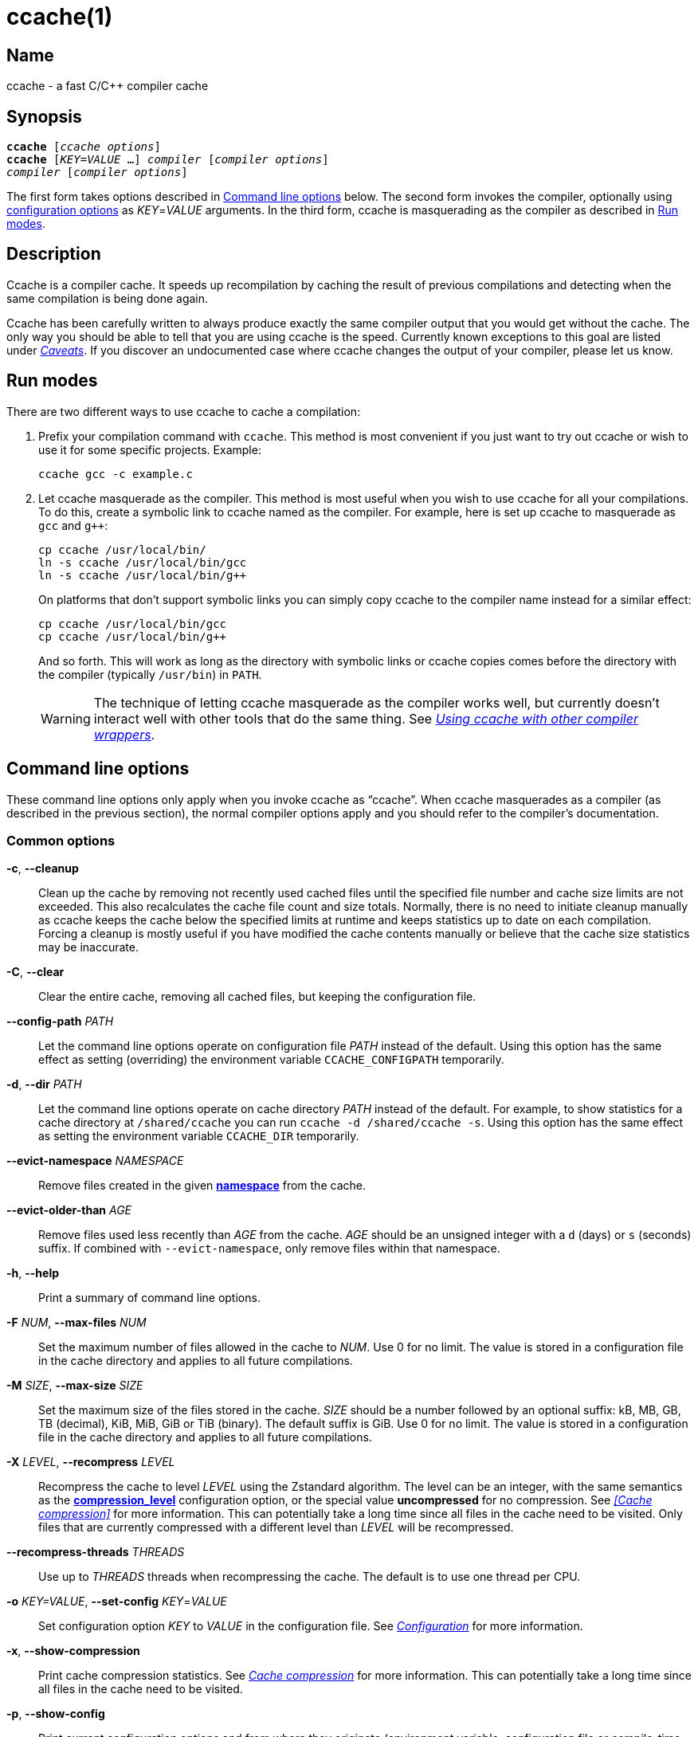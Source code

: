 = ccache(1)
:mansource: Ccache {revnumber}

== Name

ccache - a fast C/C++ compiler cache


== Synopsis

[verse]
*ccache* [_ccache options_]
*ccache* [_KEY_=_VALUE_ ...] _compiler_ [_compiler options_]
_compiler_ [_compiler options_]

The first form takes options described in <<Command line options>> below. The
second form invokes the compiler, optionally using <<Configuration,configuration
options>> as _KEY_=_VALUE_ arguments. In the third form, ccache is masquerading
as the compiler as described in <<Run modes>>.


== Description

Ccache is a compiler cache. It speeds up recompilation by caching the result of
previous compilations and detecting when the same compilation is being done
again.

Ccache has been carefully written to always produce exactly the same compiler
output that you would get without the cache. The only way you should be able to
tell that you are using ccache is the speed. Currently known exceptions to this
goal are listed under _<<Caveats>>_. If you discover an undocumented case where
ccache changes the output of your compiler, please let us know.


== Run modes

There are two different ways to use ccache to cache a compilation:

1. Prefix your compilation command with `ccache`. This method is most convenient
   if you just want to try out ccache or wish to use it for some specific
   projects. Example:
+
-------------------------------------------------------------------------------
ccache gcc -c example.c
-------------------------------------------------------------------------------
+
2. Let ccache masquerade as the compiler. This method is most useful when you
   wish to use ccache for all your compilations. To do this, create a symbolic
   link to ccache named as the compiler. For example, here is set up ccache to
   masquerade as `gcc` and `g++`:
+
-------------------------------------------------------------------------------
cp ccache /usr/local/bin/
ln -s ccache /usr/local/bin/gcc
ln -s ccache /usr/local/bin/g++
-------------------------------------------------------------------------------
+
On platforms that don't support symbolic links you can simply copy ccache to the
compiler name instead for a similar effect:
+
-------------------------------------------------------------------------------
cp ccache /usr/local/bin/gcc
cp ccache /usr/local/bin/g++
-------------------------------------------------------------------------------
+
And so forth. This will work as long as the directory with symbolic links or
ccache copies comes before the directory with the compiler (typically
`/usr/bin`) in `PATH`.
+
WARNING: The technique of letting ccache masquerade as the compiler works well,
but currently doesn't interact well with other tools that do the same thing. See
_<<Using ccache with other compiler wrappers>>_.


== Command line options

These command line options only apply when you invoke ccache as "`ccache`". When
ccache masquerades as a compiler (as described in the previous section), the
normal compiler options apply and you should refer to the compiler's
documentation.


=== Common options

*-c*, *--cleanup*::

    Clean up the cache by removing not recently used cached files until the
    specified file number and cache size limits are not exceeded. This also
    recalculates the cache file count and size totals. Normally, there is no
    need to initiate cleanup manually as ccache keeps the cache below the
    specified limits at runtime and keeps statistics up to date on each
    compilation. Forcing a cleanup is mostly useful if you have modified the
    cache contents manually or believe that the cache size statistics may be
    inaccurate.

*-C*, *--clear*::

    Clear the entire cache, removing all cached files, but keeping the
    configuration file.

*--config-path* _PATH_::

    Let the command line options operate on configuration file _PATH_ instead of
    the default. Using this option has the same effect as setting (overriding)
    the environment variable `CCACHE_CONFIGPATH` temporarily.

*-d*, *--dir* _PATH_::

    Let the command line options operate on cache directory _PATH_ instead of
    the default. For example, to show statistics for a cache directory at
    `/shared/ccache` you can run `ccache -d /shared/ccache -s`. Using this option
    has the same effect as setting the environment variable `CCACHE_DIR`
    temporarily.

*--evict-namespace* _NAMESPACE_::

    Remove files created in the given <<config_namespace,*namespace*>> from the
    cache.

*--evict-older-than* _AGE_::

    Remove files used less recently than _AGE_ from the cache. _AGE_ should be
    an unsigned integer with a `d` (days) or `s` (seconds) suffix. If combined
    with `--evict-namespace`, only remove files within that namespace.

*-h*, *--help*::

    Print a summary of command line options.

*-F* _NUM_, *--max-files* _NUM_::

    Set the maximum number of files allowed in the cache to _NUM_. Use 0 for no
    limit. The value is stored in a configuration file in the cache directory
    and applies to all future compilations.

*-M* _SIZE_, *--max-size* _SIZE_::

    Set the maximum size of the files stored in the cache. _SIZE_ should be a
    number followed by an optional suffix: kB, MB, GB, TB (decimal), KiB, MiB,
    GiB or TiB (binary). The default suffix is GiB. Use 0 for no limit. The
    value is stored in a configuration file in the cache directory and applies
    to all future compilations.

*-X* _LEVEL_, *--recompress* _LEVEL_::

    Recompress the cache to level _LEVEL_ using the Zstandard algorithm. The
    level can be an integer, with the same semantics as the
    <<config_compression_level,*compression_level*>> configuration option, or
    the special value *uncompressed* for no compression. See _<<Cache
    compression>>_ for more information. This can potentially take a long time
    since all files in the cache need to be visited. Only files that are
    currently compressed with a different level than _LEVEL_ will be
    recompressed.

*--recompress-threads* _THREADS_::

    Use up to _THREADS_ threads when recompressing the cache. The default is to
    use one thread per CPU.

*-o* _KEY=VALUE_, *--set-config* _KEY_=_VALUE_::

    Set configuration option _KEY_ to _VALUE_ in the configuration file. See
    _<<Configuration>>_ for more information.

*-x*, *--show-compression*::

    Print cache compression statistics. See _<<Cache compression>>_ for more
    information. This can potentially take a long time since all files in the
    cache need to be visited.

*-p*, *--show-config*::

    Print current configuration options and from where they originate
    (environment variable, configuration file or compile-time default) in
    human-readable format.

*--show-log-stats*::

    Print statistics counters from the stats log in human-readable format. See
    <<config_stats_log,*stats_log*>>. Use `-v`/`--verbose` once or twice for
    more details.

*-s*, *--show-stats*::

    Print a summary of configuration and statistics counters in human-readable
    format. Use `-v`/`--verbose` once or twice for more details.

*-v*, *--verbose*::

    Increase verbosity. The option can be given multiple times.

*-V*, *--version*::

    Print version and copyright information.

*-z*, *--zero-stats*::

    Zero the cache statistics (but not the configuration options).


=== Options for remote file-based storage

*--trim-dir* _PATH_::

    Remove not recently used files from directory _PATH_ until it is at most the
    size specified by `--trim-max-size`.
+
WARNING: Don't use this option to trim the local cache. To trim the local cache
directory to a certain size, use `CCACHE_MAXSIZE=_SIZE_ ccache -c`.

*--trim-max-size* _SIZE_::

    Specify the maximum size for `--trim-dir`. _SIZE_ should be a number
    followed by an optional suffix: kB, MB, GB, TB (decimal), KiB, MiB, GiB or
    TiB (binary). The default suffix is GiB. Use 0 for no limit.

*--trim-method* _METHOD_::

    Specify the method to trim a directory with `--trim-dir`. Possible values
    are:
+
--
*atime*::
    LRU (least recently used) using the file access timestamp. This is the
    default.
*mtime*::
    LRU (least recently used) using the file modification timestamp.
--

*--trim-recompress* _LEVEL_::

    Recompress to level _LEVEL_ using the Zstandard algorithm when using
    `--trim-dir`. The level can be an integer, with the same semantics as the
    <<config_compression_level,*compression_level*>> configuration option, or
    the special value *uncompressed* for no compression. See _<<Cache
    compression>>_ for more information. This can potentially take a long time
    since all files in the cache need to be visited. Only files that are
    currently compressed with a different level than _LEVEL_ will be
    recompressed.

*--trim-recompress-threads* _THREADS_::

    Recompress using up to _THREADS_ threads with `--trim-recompress`. The
    default is to use one thread per CPU.


=== Options for scripting or debugging

*--checksum-file* _PATH_::

    Print the checksum (128 bit XXH3) of the file at _PATH_ (`-` for standard
    input).

*--extract-result* _PATH_::

    Extract data stored in the result file at _PATH_ (`-` for standard input).
    The data will be written to `ccache-result.*` files in to the current
    working directory. This option is only useful when debugging ccache and its
    behavior.

*--format* _FORMAT_::

    Specify format for `--print-log-stats` and `--print-stats`. Possible values
    are:
+
--
*tab*::
    Tab separated. This is the default.
*json*::
    JSON formatted.
--

*-k* _KEY_, *--get-config* _KEY_::

    Print the value of configuration option _KEY_. See _<<Configuration>>_ for
    more information.

*--hash-file* _PATH_::

    Print the hash (160 bit BLAKE3) of the file at _PATH_ (`-` for standard
    input). This is only useful when debugging ccache and its behavior.

*--inspect* _PATH_::

    Print the content of a result or manifest file at _PATH_ (`-` for standard
    input) to standard output in human-readable format. File content embedded in
    a result file will however not be printed; use `--extract-result` to extract
    the file content. This option is only useful when debugging ccache and its
    behavior.

*--print-log-stats*::

    Print statistics counters from the stats log in machine-parsable
    (tab-separated or JSON) format. See <<config_stats_log,*stats_log*>> and
    `--format`.

*--print-stats*::

    Print statistics counter IDs and corresponding values in machine-parsable
    (tab-separated or JSON) format. See `--format`.

*--print-version*::

    Print version and don't do anything else.



=== Extra options

When run as a compiler, ccache usually just takes the same command line options
as the compiler you are using. The only exception to this is the option
`--ccache-skip`. That option can be used to tell ccache to avoid interpreting
the next option in any way and to pass it along to the compiler as-is.

NOTE: `--ccache-skip` currently only tells ccache not to interpret the next
option as a special compiler option -- the option will still be included in the
direct mode hash.

The reason this can be important is that ccache does need to parse the command
line and determine what is an input filename and what is a compiler option, as
it needs the input filename to determine the name of the resulting object file
(among other things). The heuristic ccache uses when parsing the command line
is that any argument that exists as a file is treated as an input file name. By
using `--ccache-skip` you can force an option to not be treated as an input
file name and instead be passed along to the compiler as a command line option.

Another case where `--ccache-skip` can be useful is if ccache interprets an
option specially but shouldn't, since the option has another meaning for your
compiler than what ccache thinks.

See also <<config_ignore_options,*ignore_options*>>.


== Configuration

Ccache's default behavior can be overridden by options in configuration files,
which in turn can be overridden by environment variables with names starting
with `CCACHE_`. Ccache normally reads configuration from two files: first a
system-level configuration file and secondly a cache-specific configuration
file. The priorities of configuration options are as follows (where 1 is
highest):

1. Command line settings in _KEY_=_VALUE_ form. Example:
+
-------------------------------------------------------------------------------
ccache debug=true compiler_check="%compiler% --version" gcc -c example.c
-------------------------------------------------------------------------------
2. Environment variables.
3. The cache-specific configuration file (see below).
4. The system (read-only) configuration file `<sysconfdir>/ccache.conf`
   (typically `/etc/ccache.conf` or `/usr/local/etc/ccache.conf`).
5. Compile-time defaults.

As a special case, if the environment variable `CCACHE_CONFIGPATH` is set it
specifies the configuration file, and the system configuration file won't be
read.


=== Location of the configuration file

The location of the cache-specific configuration file is determined like this on
non-Windows systems:

1. If `CCACHE_CONFIGPATH` is set, use that path.
2. Otherwise, if the environment variable `CCACHE_DIR` is set then use
   `$CCACHE_DIR/ccache.conf`.
3. Otherwise, if <<config_cache_dir,*cache_dir*>> is set in the system
   configuration file then use `<cache_dir>/ccache.conf`.
4. Otherwise, if there is a legacy `$HOME/.ccache` directory then use
   `$HOME/.ccache/ccache.conf`.
5. Otherwise, if `XDG_CONFIG_HOME` is set then use
   `$XDG_CONFIG_HOME/ccache/ccache.conf`.
6. Otherwise, use
   `$HOME/Library/Preferences/ccache/ccache.conf` (macOS) or
   `$HOME/.config/ccache/ccache.conf` (other systems).

On Windows, this is the method used to find the configuration file:

1. If `CCACHE_CONFIGPATH` is set, use that path.
2. Otherwise, if the environment variable `CCACHE_DIR` is set then use
   `%CCACHE_DIR%/ccache.conf`.
3. Otherwise, if <<config_cache_dir,*cache_dir*>> is set in the system
   configuration file then use `<cache_dir>\ccache.conf`. The
   system-wide configuration on Windows is
   `%ALLUSERSPROFILE%\ccache\ccache.conf` by default. The `ALLUSERSPROFILE`
   environment variable is usually `C:\ProgramData`.
4. Otherwise, if there is a legacy `%USERPROFILE%\.ccache` directory then use
   `%USERPROFILE%\.ccache\ccache.conf`.
5. Otherwise, use `%LOCALAPPDATA%\ccache\ccache.conf` if it exists.
6. Otherwise, use `%APPDATA%\ccache\ccache.conf`.

See also the <<config_cache_dir,*cache_dir*>> configuration option for how the
cache directory location is determined.


=== Configuration value syntax

All configuration values support expansion of environment variables. The syntax
is similar to POSIX shell syntax: `$VAR` or `${VAR}`. Both variants will expand
to the value of the environment variable `VAR`.

Two consecutive dollar signs (`$$`) will expand to a single dollar sign (`$`).


=== Configuration file syntax

Configuration files are in a simple "`key = value`" format, one option per
line. Lines starting with a hash sign are comments. Blank lines are ignored, as
is whitespace surrounding keys and values. Example:

-------------------------------------------------------------------------------
# Set maximum cache size to 10 GB:
max_size = 10G
-------------------------------------------------------------------------------

=== Boolean values

Some configuration options are boolean values (i.e. truth values). In a
configuration file, such values must be set to the string *true* or *false*.
For the corresponding environment variables, the semantics are a bit different:

* A set environment variable means "`true`" (even if set to the empty string).
* The following case-insensitive negative values are considered an error
  (instead of surprising the user): *0*, *false*, *disable* and *no*.
* An unset environment variable means "`false`".

Each boolean environment variable also has a negated form starting with
`CCACHE_NO`. For example, `CCACHE_COMPRESS` can be set to force compression and
`CCACHE_NOCOMPRESS` can be set to force no compression.


=== Configuration options

Below is a list of available configuration options. The corresponding
environment variable name is indicated in parentheses after each configuration
option key.

[#config_absolute_paths_in_stderr]
*absolute_paths_in_stderr* (*CCACHE_ABSSTDERR*)::

    This option specifies whether ccache should rewrite relative paths in the
    compiler's textual output (standard error and standard output) to absolute
    paths. This can be useful if you use <<config_base_dir,*base_dir*>> with a
    build system (e.g. CMake with the "Unix Makefiles" generator) that executes
    the compiler in a different working directory, which makes relative paths in
    compiler errors or warnings incorrect. The default is false.

[#config_base_dir]
*base_dir* (*CCACHE_BASEDIR*)::

    This option is a list of absolute directory paths. The list separator is
    semicolon on Windows systems and colon on other systems. If set, ccache will
    rewrite absolute paths into paths relative to the current working directory,
    but only absolute paths that begin with one of the *base_dir* paths. Cache
    results can then be shared for compilations in different directories even if
    the project uses absolute paths in the compiler command line. See also the
    discussion under _<<Compiling in different directories>>_. If set to the
    empty string (which is the default), no rewriting is done.
+
A typical path to use as *base_dir* is your home directory or another directory
that is a parent of your project directories. Don't use `/` as the base
directory since that will make ccache also rewrite paths to system header
files, which typically is counterproductive.
+
For example, say that Alice's current working directory is
`/home/alice/project1/build` and that she compiles like this:
+
-------------------------------------------------------------------------------
ccache gcc -I/usr/include/example -I/home/alice/project2/include -c /home/alice/project1/src/example.c
-------------------------------------------------------------------------------
+
Here is what ccache will actually execute for different *base_dir* values:
+
-------------------------------------------------------------------------------
# Current working directory: /home/alice/project1/build

# With base_dir = /:
gcc -I../../../../usr/include/example -I../../project2/include -c ../src/example.c

# With base_dir = /home or /home/alice:
gcc -I/usr/include/example -I../../project2/include -c ../src/example.c

# With base_dir = /home/alice/project1 or /home/alice/project1/src:
gcc -I/usr/include/example -I/home/alice/project2/include -c ../src/example.c
-------------------------------------------------------------------------------
+
If Bob has put `project1` and `project2` in `/home/bob/stuff` and both users
have set *base_dir* to `/home` or `/home/$USER`, then Bob will get a cache hit
(if they share ccache directory) since the actual command line will be
identical to Alice's command line:
+
-------------------------------------------------------------------------------
# Current working directory: /home/bob/stuff/project1/build

# With base_dir = /home or /home/bob:
gcc -I/usr/include/example -I../../project2/include -c ../src/example.c
-------------------------------------------------------------------------------
+
Without *base_dir* there will be a cache miss since the absolute paths will
differ. With *base_dir* set to `/` there will be a cache miss since the
relative path to `/usr/include/example` will be different. With *base_dir* set
to `/home/bob/stuff/project1` there will a cache miss since the path to
project2 will be a different absolute path.
+
WARNING: Rewriting absolute paths to relative is kind of a brittle hack. It
works OK in many cases, but there might be cases where things break. One known
issue is that absolute paths are not reproduced in dependency files, which can
mess up dependency detection in tools like Make and Ninja. If possible, use
relative paths in the first place instead of using *base_dir*.

[#config_cache_dir]
*cache_dir* (*CCACHE_DIR*)::

    This option specifies where ccache will keep its cached compiler outputs.
+
On non-Windows systems, the default is `$HOME/.ccache` if such a directory
exists, otherwise `$XDG_CACHE_HOME/ccache` if `XDG_CACHE_HOME` is set, otherwise
`$HOME/Library/Caches/ccache` (macOS) or `$HOME/.cache/ccache` (other systems).
+
On Windows, the default is `%USERPROFILE%\.ccache` if such a directory exists,
otherwise `%LOCALAPPDATA%\ccache`.
+
WARNING: Previous ccache versions defaulted to storing the cache in
`%APPDATA%\ccache` on Windows. This can result in large network file transfers
of the cache in domain environments and similar problems. Please check this
directory for cache directories and either delete them or the whole directory,
or move them to the `%LOCALAPPDATA%\ccache` directory.
+
See also _<<Location of the configuration file>>_.

[#config_compiler]
*compiler* (*CCACHE_COMPILER* or (deprecated) *CCACHE_CC*)::

    This option can be used to force the name of the compiler to use. If set to
    the empty string (which is the default), ccache works it out from the
    command line.

[#config_compiler_check]
*compiler_check* (*CCACHE_COMPILERCHECK*)::

    By default, ccache includes the modification time ("`mtime`") and size of
    the compiler in the hash to ensure that results retrieved from the cache
    are accurate. If compiler plugins are used, these plugins will also be
    added to the hash. This option can be used to select another strategy.
    Possible values are:
+
--
*content*::
    Hash the content of the compiler binary. This makes ccache very slightly
    slower compared to *mtime*, but makes it cope better with compiler upgrades
    during a build bootstrapping process.
*mtime*::
    Hash the compiler's mtime and size, which is fast. This is the default.
*none*::
    Don't hash anything. This may be good for situations where you can safely
    use the cached results even though the compiler's mtime or size has changed
    (e.g. if the compiler is built as part of your build system and the
    compiler's source has not changed, or if the compiler only has changes that
    don't affect code generation). You should only use *none* if you know what
    you are doing.
*string:value*::
    Hash *value*. This can for instance be a compiler revision number or
    another string that the build system generates to identify the compiler.
_a command string_::
    Hash the standard output and standard error output of the specified
    command. The string will be split on whitespace to find out the command and
    arguments to run. No other interpretation of the command string will be
    done, except that the special word *%compiler%* will be replaced with the
    path to the compiler. Several commands can be specified with semicolon as
    separator. Examples:
+
----
%compiler% -v
----
+
----
%compiler% -dumpmachine; %compiler% -dumpversion
----
+
You should make sure that the specified command is as fast as possible since it
will be run once for each ccache invocation.
+
Identifying the compiler using a command is useful if you want to avoid cache
misses when the compiler has been rebuilt but not changed.
+
Another case is when the compiler (as seen by ccache) actually isn't the real
compiler but another compiler wrapper -- in that case, the default *mtime*
method will hash the mtime and size of the other compiler wrapper, which means
that ccache won't be able to detect a compiler upgrade. Using a suitable command
to identify the compiler is thus safer, but it's also slower, so you should
consider continue using the *mtime* method in combination with the
*prefix_command* option if possible. See
_<<Using ccache with other compiler wrappers>>_.
--

[#config_compiler_type]
*compiler_type* (*CCACHE_COMPILERTYPE*)::

    Ccache normally guesses the compiler type based on the compiler name. The
    *compiler_type* option lets you force a compiler type. This can be useful
    if the compiler has a non-standard name but is actually one of the known
    compiler types. Possible values are:
+
--
*auto*::
    Guess one of the types below based on the compiler name (following
    symlinks). This is the default.
*clang*::
    Clang-based compiler.
*clang-cl*::
    clang-cl.
*gcc*::
    GCC-based compiler.
*icl*::
    Intel compiler on Windows.
*icx*::
    Intel LLVM-based compiler.
*icx-cl*::
    Intel LLVM-based MSVC-compatible compiler.
*msvc*::
    Microsoft Visual C++ (MSVC).
*nvcc*::
    NVCC (CUDA) compiler.
*other*::
    Any compiler other than the known types.
--

[#config_compression]
*compression* (*CCACHE_COMPRESS* or *CCACHE_NOCOMPRESS*, see _<<Boolean values>>_ above)::

    If true, ccache will compress data it puts in the cache. However, this
    option has no effect on how files are retrieved from the cache; compressed
    and uncompressed results will still be usable regardless of this option.
    The default is true.
+
Compression is done using the Zstandard algorithm. The algorithm is fast enough
that there should be little reason to turn off compression to gain performance.
One exception is if the cache is located on a compressed file system, in which
case the compression performed by ccache of course is redundant.
+
Compression will be disabled if file cloning (the
<<config_file_clone,*file_clone*>> option) or hard linking (the
<<config_hard_link,*hard_link*>> option) is enabled.

[#config_compression_level]
*compression_level* (*CCACHE_COMPRESSLEVEL*)::

    This option determines the level at which ccache will compress object files
    using the real-time compression algorithm Zstandard. It only has effect if
    <<config_compression,*compression*>> is enabled (which it is by default).
    Zstandard is extremely fast for decompression and very fast for compression
    for lower compression levels. The default is 0.
+
Semantics of *compression_level*:
+
--
*> 0*::
    A positive value corresponds to normal Zstandard compression levels. Lower
    levels (e.g. *1*) mean faster compression but worse compression ratio.
    Higher levels (e.g. *19*) mean slower compression but better compression
    ratio. The maximum possible value depends on the libzstd version, but at
    least up to 19 is available for all versions. Decompression speed is
    essentially the same for all levels. As a rule of thumb, use level 5 or
    lower since higher levels may slow down compilations noticeably. Higher
    levels are however useful when recompressing the cache with command line
    option `-X`/`--recompress`.
*< 0*::
    A negative value corresponds to Zstandard's "`ultra-fast`" compression
    levels, which are even faster than level 1 but with less good compression
    ratios. For instance, level *-3* corresponds to `--fast=3` for the `zstd`
    command line tool. In practice, there is little use for levels lower than
    *-5* or so.
*0* (default)::
    The value *0* means that ccache will choose a suitable level, currently
    *1*.
--
+
See the http://zstd.net[Zstandard documentation] for more information.

[#config_cpp_extension]
*cpp_extension* (*CCACHE_EXTENSION*)::

    This option can be used to force a certain extension for the intermediate
    preprocessed file. The default is to automatically determine the extension
    to use for intermediate preprocessor files based on the type of file being
    compiled, but that sometimes doesn't work. For example, when using the
    "`aCC`" compiler on HP-UX, set the cpp extension to *i*.

[#config_debug]
*debug* (*CCACHE_DEBUG* or *CCACHE_NODEBUG*, see _<<Boolean values>>_ above)::

    If true, enable the debug mode. The debug mode creates per-object debug
    files that are helpful when debugging unexpected cache misses. Note however
    that ccache performance will be reduced slightly. See _<<Cache debugging>>_
    for more information. The default is false.

[#config_debug_dir]
*debug_dir* (*CCACHE_DEBUGDIR*)::

    Specifies where to write per-object debug files if the <<config_debug,debug
    mode>> is enabled. If set to the empty string, the files will be written
    next to the object file. If set to a directory, the debug files will be
    written with full absolute paths in that directory, creating it if needed.
    The default is the empty string.
+
For example, if *debug_dir* is set to `/example`, the current working directory
is `/home/user` and the object file is `build/output.o` then the debug log will
be written to `/example/home/user/build/output.o.ccache-log`. See also
_<<Cache debugging>>_.

[#config_debug_level]
*debug_level* (*CCACHE_DEBUGLEVEL*)::

    Specifies the amount of information that is written when the
    <<config_debug,debug mode>> is enabled. See _<<Cache debugging>>_ for more
    information. The default is 2.

[#config_depend_mode]
*depend_mode* (*CCACHE_DEPEND* or *CCACHE_NODEPEND*, see _<<Boolean values>>_ above)::

    If true, the depend mode will be used. The default is false. See
    _<<The depend mode>>_.

[#config_direct_mode]
*direct_mode* (*CCACHE_DIRECT* or *CCACHE_NODIRECT*, see _<<Boolean values>>_ above)::

    If true, the direct mode will be used. The default is true. See
    _<<The direct mode>>_.

[#config_disable]
*disable* (*CCACHE_DISABLE* or *CCACHE_NODISABLE*, see _<<Boolean values>>_ above)::

    When true, ccache will just call the real compiler, bypassing the cache
    completely. The default is false.
+
It is also possible to disable ccache for a specific source code file by adding
the string `ccache:disable` in a comment in the first 4096 bytes of the file.

[#config_extra_files_to_hash]
*extra_files_to_hash* (*CCACHE_EXTRAFILES*)::

    This option is a list of paths to files that ccache will include in the the
    hash sum that identifies the build. The list separator is semicolon on
    Windows systems and colon on other systems.

[#config_file_clone]
*file_clone* (*CCACHE_FILECLONE* or *CCACHE_NOFILECLONE*, see _<<Boolean values>>_ above)::

    If true, ccache will attempt to use file cloning (also known as "`copy on
    write`", "`CoW`" or "`reflinks`") to store and fetch cached compiler
    results. *file_clone* has priority over <<config_hard_link,*hard_link*>>.
    The default is false.
+
Files stored by cloning cannot be compressed, so the cache size will likely be
significantly larger if this option is enabled. However, performance may be
improved depending on the use case.
+
Unlike the <<config_hard_link,*hard_link*>> option, *file_clone* is completely
safe to use, but not all file systems support the feature. For such file
systems, ccache will fall back to use plain copying (or hard links if
<<config_hard_link,*hard_link*>> is enabled).

[#config_hard_link]
*hard_link* (*CCACHE_HARDLINK* or *CCACHE_NOHARDLINK*, see _<<Boolean values>>_ above)::

    If true, ccache will attempt to use hard links to store and fetch cached
    object files. The default is false.
+
Files stored via hard links cannot be compressed, so the cache size will likely
be significantly larger if this option is enabled. However, performance may be
improved depending on the use case.
+
WARNING: Do not enable this option unless you are aware of these caveats:
+
* If the resulting file is modified, the file in the cache will also be
  modified since they share content, which corrupts the cache entry. As of
  version 4.0, ccache makes stored and fetched object files read-only as a
  safety measure. Furthermore, a simple integrity check is made for cached
  object files by verifying that their sizes are correct. This means that
  mistakes like `strip file.o` or `echo >file.o` will be detected even if the
  object file is made writable, but a modification that doesn't change the file
  size will not.
* Programs that don't expect that files from two different identical
  compilations are hard links to each other can fail.
* Programs that rely on modification times (like `make`) can be confused if
  several users (or one user with several build trees) use the same cache
  directory. The reason for this is that the object files share i-nodes and
  therefore modification times. If `file.o` is in build tree *A* (hard-linked
  from the cache) and `file.o` then is produced by ccache in build tree *B* by
  hard-linking from the cache, the modification timestamp will be updated for
  `file.o` in build tree *A* as well. This can retrigger relinking in build tree
  *A* even though nothing really has changed.

[#config_hash_dir]
*hash_dir* (*CCACHE_HASHDIR* or *CCACHE_NOHASHDIR*, see _<<Boolean values>>_ above)::

    If true (which is the default), ccache will include the current working
    directory (CWD) in the hash that is used to distinguish two compilations
    when generating debug info (compiler option `-g` with variations).
    Exception: The CWD will not be included in the hash if the
    compiler options `-fdebug-prefix-map` or `-fdebug-compilation-dir` are used
    appropriately. See also the discussion under
    _<<Compiling in different directories>>_.
+
The reason for including the CWD in the hash by default is to prevent a problem
with the storage of the current working directory in the debug info of an
object file, which can lead ccache to return a cached object file that has the
working directory in the debug info set incorrectly.
+
You can disable this option to get cache hits when compiling the same source
code in different directories if you don't mind that CWD in the debug info
might be incorrect.

[#config_ignore_headers_in_manifest]
*ignore_headers_in_manifest* (*CCACHE_IGNOREHEADERS*)::

    This option is a list of paths to files (or directories with headers) that
    ccache will *not* include in the manifest list that makes up the direct
    mode. Note that this can cause stale cache hits if those headers do indeed
    change. The list separator is semicolon on Windows systems and colon on
    other systems.

[#config_ignore_options]
*ignore_options* (*CCACHE_IGNOREOPTIONS*)::

    This option is a space-delimited list of compiler options that ccache will
    ignore. Entries in the list can optionally end with an asterisk (`*`) to
    matching any option suffix. For example, `+-fmessage-length=*+` will match
    both `-fmessage-length=20` and `-fmessage-length=70`. A matching compiler
    option will neither be interpreted specially nor be part of the input hash.
    Ignoring a compiler option from the hash can be useful when you know it
    doesn't affect the result (and ccache doesn't know that), or when it does
    and you don't care. See also _<<Extra options>>_.

[#config_inode_cache]
*inode_cache* (*CCACHE_INODECACHE* or *CCACHE_NOINODECACHE*, see _<<Boolean values>>_ above)::

    If true, ccache will cache source file hashes based on device, inode and
    timestamps. This reduces the time spent on hashing include files since the
    result can be reused between compilations. The default is true. The feature
    requires <<config_temporary_dir,*temporary_dir*>> to be located on a local
    filesystem of a supported type.
+
NOTE: Support for the inode cache feature on Windows is experimental. On Windows
the default is false.

[#config_keep_comments_cpp]
*keep_comments_cpp* (*CCACHE_COMMENTS* or *CCACHE_NOCOMMENTS*, see _<<Boolean values>>_ above)::

    If true, ccache will not discard the comments before hashing preprocessor
    output. The default is false. This can be used to check documentation with
    `-Wdocumentation`.

[#config_log_file]
*log_file* (*CCACHE_LOGFILE*)::

    If set to a file path, ccache will write information on what it is doing to
    the specified file. This is useful for tracking down problems.
+
If set to *syslog*, ccache will log using `syslog()` instead of to a file. If
you use rsyslogd, you can add something like this to `/etc/rsyslog.conf` or a
file in `/etc/rsyslog.d`:
+
-------------------------------------------------------------------------------
# log ccache to file
:programname, isequal, "ccache"         /var/log/ccache
# remove from syslog
& ~
-------------------------------------------------------------------------------

[#config_max_files]
*max_files* (*CCACHE_MAXFILES*)::

    This option specifies the maximum number of files to keep in the cache. Use
    0 for no limit (which is the default). See also _<<Cache size management>>_.

[#config_max_size]
*max_size* (*CCACHE_MAXSIZE*)::

    This option specifies the maximum size of the cache. Use 0 for no limit. The
    default value is 5G. Available suffixes: k, M, G, T (decimal) and Ki, Mi,
    Gi, Ti (binary). The default suffix is G. See also
    _<<Cache size management>>_.

[#config_msvc_dep_prefix]
*msvc_dep_prefix* (*CCACHE_MSVC_DEP_PREFIX*)::

    This option specifies the prefix of included files output for MSVC compiler.
    The default prefix is "`Note: including file:`". If you use a localized
    compiler, this should be set accordingly.

[#config_namespace]
*namespace* (*CCACHE_NAMESPACE*)::

    If set, the namespace string will be added to the hashed data for each
    compilation. This will make the associated cache entries logically separate
    from cache entries with other namespaces, but they will still share the same
    storage space. Cache entries can also be selectively removed from the local
    cache with the command line option `--evict-namespace`, potentially in
    combination with `--evict-older-than`.
+
For instance, if you use the same local cache for several disparate projects,
you can use a unique namespace string for each one. This allows you to remove
cache entries that belong to a certain project if you stop working with that
project.

[#config_path]
*path* (*CCACHE_PATH*)::

    If set, ccache will search directories in this list when looking for the
    real compiler. The list separator is semicolon on Windows systems and colon
    on other systems. If not set, ccache will look for the first executable
    matching the compiler name in the normal `PATH` that isn't a symbolic link
    to ccache itself.

[#config_pch_external_checksum]
*pch_external_checksum* (*CCACHE_PCH_EXTSUM* or *CCACHE_NOPCH_EXTSUM*, see _<<Boolean values>>_ above)::

    When this option is set, and ccache finds a precompiled header file,
    ccache will look for a file with the extension "`.sum`" added
    (e.g. "`pre.h.gch.sum`"), and if found, it will hash this file instead
    of the precompiled header itself to work around the performance
    penalty of hashing very large files.

[#config_prefix_command]
*prefix_command* (*CCACHE_PREFIX*)::

    This option adds a list of prefixes (separated by space) to the command line
    that ccache uses when invoking the compiler. See also
    _<<Using ccache with other compiler wrappers>>_.

[#config_prefix_command_cpp]
*prefix_command_cpp* (*CCACHE_PREFIX_CPP*)::

    This option adds a list of prefixes (separated by space) to the command
    line that ccache uses when invoking the preprocessor.

[#config_read_only]
*read_only* (*CCACHE_READONLY* or *CCACHE_NOREADONLY*, see _<<Boolean values>>_ above)::

    If true, ccache will attempt to use existing cached results, but it will not
    add new results to any cache backend. Statistics counters will still be
    updated, though, unless the <<config_stats,*stats*>> option is set to
    *false*.
+
If you are using this because your ccache directory is read-only, you need to
set <<config_temporary_dir,*temporary_dir*>> since ccache will fail to create
temporary files otherwise. You may also want to set <<config_stats,*stats*>> to
*false* make ccache not even try to update stats files.

[#config_read_only_direct]
*read_only_direct* (*CCACHE_READONLY_DIRECT* or *CCACHE_NOREADONLY_DIRECT*, see _<<Boolean values>>_ above)::

    Just like <<config_read_only,*read_only*>> except that ccache will only try
    to retrieve results from the cache using the direct mode, not the
    preprocessor mode. See documentation for <<config_read_only,*read_only*>>
    regarding using a read-only ccache directory.

[#config_recache]
*recache* (*CCACHE_RECACHE* or *CCACHE_NORECACHE*, see _<<Boolean values>>_ above)::

    If true, ccache will not use any previously stored result. New results will
    still be cached, possibly overwriting any pre-existing results.

[#config_remote_only]
*remote_only* (*CCACHE_REMOTE_ONLY* or *CCACHE_NOREMOTE_ONLY*, see _<<Boolean values>>_ above)::

    If true, ccache will only use <<config_remote_storage,remote storage>>. The
    default is false. Note that cache statistics counters will still be kept in
    the local cache directory unless <<config_stats,*stats*>> is false. See also
    _<<Storage interaction>>_.

[#config_remote_storage]
*remote_storage* (*CCACHE_REMOTE_STORAGE*)::

    This option specifies one or several storage backends (separated by space)
    to query after checking the local cache (unless
    <<config_remote_only,*remote_only*>> is true). See
    _<<Remote storage backends>>_ for documentation of syntax and available
    backends.
+
Examples:
+
* `+file:/shared/nfs/directory+`
* `+file:///shared/nfs/one|read-only file:///shared/nfs/two+`
* `+file:///Z:/example/windows/folder+`
* `+http://example.com/cache+`
* `+redis://example.com+`
+
NOTE: In previous ccache versions this option was called *secondary_storage*
(*CCACHE_SECONDARY_STORAGE*), which can still be used as an alias.

[#config_reshare]
*reshare* (*CCACHE_RESHARE* or *CCACHE_NORESHARE*, see _<<Boolean values>>_ above)::

    If true, ccache will write results to remote storage even for local storage
    cache hits. The default is false.

[#config_response_file_format]
*response_file_format* (*CCACHE_RESPONSE_FILE_FORMAT*)::

    Ccache normally guesses the response file format based on the compiler type.
    The *response_file_format* option lets you force the response file quoting
    behavior. This can be useful if the compiler supports both POSIX and Windows
    response file quoting. Possible values are:
+
--
*auto*::
    Guess one of the formats below based on the compiler type. This is the
    default.
*posix*::
    POSIX quoting behavior.
*windows*::
    Windows quoting behavior.
--

[#config_sloppiness]
*sloppiness* (*CCACHE_SLOPPINESS*)::

    By default, ccache tries to give as few false cache hits as possible.
    However, in certain situations it's possible that you know things that
    ccache can't take for granted. This option makes it possible to tell
    ccache to relax some checks in order to increase the hit rate. The value
    should be a comma-separated string with one or several of the following
    values:
+
--
*clang_index_store*::
    Ignore the Clang compiler option `-index-store-path` and its argument when
    computing the manifest hash. This is useful if you use Xcode, which uses an
    index store path derived from the local project path. Note that the index
    store won't be updated correctly on cache hits if you enable this
    sloppiness.
*file_stat_matches*::
    Ccache normally examines a file's contents to determine whether it matches
    the cached version. With this sloppiness set, ccache will consider a file
    as matching its cached version if the mtimes and ctimes match.
*file_stat_matches_ctime*::
    Ignore ctimes when *file_stat_matches* is enabled. This can be useful when
    backdating files' mtimes in a controlled way.
*gcno_cwd*::
    By default, ccache will include the current working directory in the hash
    when producing a `.gcno` file (when compiling with `-ftest-coverage`). This
    is because GCC 9+ includes the current working directory in the `.gcno`
    file. The *gcno_cwd* sloppiness makes ccache not hash the current working
    directory so that you can get cache hits when compiling in different
    directories, with the tradeoff of potentially getting an incorrect directory
    in the `.gcno` file. *gcno_cwd* also disables hashing of the current working
    directory if `-fprofile-abs-path` is used.
+
NOTE: `gcno_cwd` sloppiness will not have any effect when compiling with
`--coverage` since that implies `-fprofile-arcs` which always forces CWD to be
included in the input hash.
*incbin*::
    By default, ccache will ignore all files containing an `.incbin` directive.
    While this is the correct behaviour as ccache does not detect incbin changes,
    this restriction can make some projects difficult to cache. This sloppiness
    will pretend the `.incbin` directive doesn't exist and simply allow caching.
*include_file_ctime*::
    By default, ccache will disable caching if a source code file has a status
    change time (ctime) after the start of the ccache invocation. This
    sloppiness disables that check. See also _<<Handling of newly created source
    files>>_.
*include_file_mtime*::
    By default, ccache will disable caching if a source code file has a
    modification time (mtime) after the start of the ccache invocation. This
    sloppiness disables that check. See also _<<Handling of newly created source
    files>>_.
*ivfsoverlay*::
    Ignore the Clang compiler option `-ivfsoverlay` and its argument. This is
    useful if you use Xcode, which uses a virtual file system (VFS) for things
    like combining Objective-C and Swift code.
*locale*::
    Ccache includes the environment variables `LANG`, `LC_ALL`, `LC_CTYPE` and
    `LC_MESSAGES` in the hash by default since they may affect localization of
    compiler warning messages. Set this sloppiness to tell ccache not to do
    that.
*modules*::
    By default, ccache will not cache compilations if `-fmodules` is used since
    it cannot hash the state of compiler's internal representation of relevant
    modules. This sloppiness allows caching in such a case. See
    _<<C++ modules>>_ for more information.
*pch_defines*::
    Be sloppy about `#define` directives when precompiling a header file. See
    _<<Precompiled headers>>_ for more information.
*random_seed*::
    Ignore the `-frandom-seed` option and its arguments when computing the input
    hash. This is useful if your build system generates different seeds between
    builds and you are OK with reusing cached results.
*system_headers*::
    Only check non-system headers in direct mode. This can be useful if e.g.
    your system headers tend to change but you know that the changes don't
    matter. Notes:
+
* This sloppiness is only supported for GCC-like compilers, not MSVC.
* System headers are still taken into account for preprocessed lookup.
* You can get stale cache hits if the system headers do change in incompatible
  ways.
* See also the
  <<config_ignore_headers_in_manifest,*ignore_headers_in_manifest*>> setting.
*time_macros*::
    Ignore `+__DATE__+`, `+__TIME__+` and `+__TIMESTAMP__+` being present in the
    source code.
--
+
See the discussion under _<<Troubleshooting>>_ for more information.

[#config_stats]
*stats* (*CCACHE_STATS* or *CCACHE_NOSTATS*, see _<<Boolean values>>_ above)::

    If true, ccache will update the statistics counters on each compilation. The
    default is true. If false, _<<automatic cleanup>>_ will be disabled as well.

[#config_stats_log]
*stats_log* (*CCACHE_STATSLOG*)::

    If set to a file path, ccache will write statistics counter updates to the
    specified file. This is useful for getting statistics for individual builds.
    To show a summary of the current stats log, use `ccache --show-log-stats`.
+
NOTE: Lines in the stats log starting with a hash sign (`#`) are comments.

[#config_temporary_dir]
*temporary_dir* (*CCACHE_TEMPDIR*)::

    This option specifies where ccache will put temporary files. The default is
    `$XDG_RUNTIME_DIR/ccache-tmp` (typically `/run/user/<UID>/ccache-tmp`) if
    `XDG_RUNTIME_DIR` is set and the directory exists, otherwise
    `<cache_dir>/tmp`.
+
NOTE: In previous versions of ccache, *CCACHE_TEMPDIR* had to be on the same
filesystem as the `CCACHE_DIR` path, but this requirement has been relaxed.

[#config_umask]
*umask* (*CCACHE_UMASK*)::

    This option (an octal integer) specifies the umask for files and directories
    in the cache directory. This is mostly useful when you wish to share your
    cache with other users.


=== Disabling ccache

To disable ccache completely for all invocations, set <<config_disable,*disable
= true*>> (`CCACHE_DISABLE=1`). You can also disable ccache for a certain source
code file by adding the string `ccache:disable` in a comment in the first 4096
bytes of the file. In the latter case the `Ccache disabled` statistics counter
will be increased.


== Remote storage backends

The <<config_remote_storage,*remote_storage*>> option lets you configure ccache
to use one or several remote storage backends. By default, the local cache
directory located in <<config_cache_dir,*cache_dir*>> will be queried first and
remote storage second, but <<config_remote_only,*remote_only*>> can be set to
true to disable local storage. Note that cache statistics counters will still be
kept in the local cache directory -- remote storage backends only store
compilation results and manifests.

A remote storage backend is specified with a URL, optionally followed by a pipe
(`|`) and a pipe-separated list of attributes. An attribute is _key_=_value_ or
just _key_ as a short form of _key_=*true*. Attribute values must be
https://en.wikipedia.org/wiki/Percent-encoding[percent-encoded] if they contain
percent, pipe or space characters.

=== Attributes for all backends

These optional attributes are available for all remote storage backends:

* *read-only*: If *true*, only read from this backend, don't write. The default
  is *false*.
* *shards*: A comma-separated list of names for sharding (partitioning) the
  cache entries using
  https://en.wikipedia.org/wiki/Rendezvous_hashing[Rendezvous hashing],
  typically to spread the cache over a server cluster. When set, the storage URL
  must contain an asterisk (`+*+`), which will be replaced by one of the shard
  names to form a real URL. A shard name can optionally have an appended weight
  within parentheses to indicate how much of the key space should be associated
  with that shard. A shard with weight *w* will contain *w*/*S* of the cache,
  where *S* is the sum of all shard weights. A weight could for instance be set
  to represent the available memory for a memory cache on a specific server. The
  default weight is *1*.
+
Examples:
+
--
* `+redis://cache-*.example.com|shards=a(3),b(1),c(1.5)+` will put 55% (3/5.5)
  of the cache on `+redis://cache-a.example.com+`, 18% (1/5.5) on
  `+redis://cache-b.example.com+` and 27% (1.5/5.5) on
  `+redis://cache-c.example.com+`.
* `+http://example.com/*|shards=alpha,beta+` will put 50% of the cache on
  `+http://example.com/alpha+` and 50% on `+http://example.com/beta+`.
--


=== Storage interaction

The table below describes the interaction between local and remote storage on
cache hits and misses if <<config_remote_only,*remote_only*>> is false (which is
the default):

[options="header",cols="20%,20%,60%"]
|==============================================================================
| *Local storage* | *Remote storage* | *What happens*

| miss | miss | Compile, write to local, write to remote^[1]^
| miss | hit  | Read from remote, write to local
| hit  | -    | Read from local, don't write to remote^[2]^

|==============================================================================

^[1]^ Unless remote storage has attribute `read-only=true`. +
^[2]^ Unless local storage is set to share its cache hits with the
<<config_reshare,*reshare*>> option.

If <<config_remote_only,*remote_only*>> is true:

[options="header",cols="20%,20%,60%"]
|==============================================================================
| *Local storage* | *Remote storage* | *What happens*

| - | miss | Compile, write to remote, don't write to local
| - | hit  | Read from remote, don't write to local

|==============================================================================

=== File storage backend

URL format: `+file:DIRECTORY+` or `+file://[HOST]DIRECTORY+`

This backend stores data as separate files in a directory structure below
*DIRECTORY*, similar (but not identical) to the local cache storage. A typical
use case for this backend would be sharing a cache on an NFS directory.
*DIRECTORY* must start with a slash. *HOST* can be the empty string or
localhost. On Windows, *HOST* can also be the name of a server hosting a shared
folder.

IMPORTANT: ccache will not perform any cleanup of the storage -- that has to be
done by other means, for instance by running `ccache --trim-dir` periodically.

Examples:

* `+file:/shared/nfs/directory+`
* `+file:///shared/nfs/directory|umask=002|update-mtime=true+`
* `+file:///Z:/example/windows/folder+`
* `+file://example.com/shared/ccache%20folder+`

Optional attributes:

* *layout*: How to store file under the cache directory. Available values:
+
--
* *flat*: Store all files directly under the cache directory.
* *subdirs*: Store files in 256 subdirectories of the cache directory.
--
+
The default is *subdirs*.
* *umask*: This attribute (an octal integer) overrides the umask to use for
  files and directories in the cache directory.
* *update-mtime*: If *true*, update the modification time (mtime) of cache
  entries that are read. The default is *false*.


=== HTTP storage backend

URL format: `+http://HOST[:PORT][/PATH]+`

This backend stores data in an HTTP-compatible server. The required HTTP methods
are `GET`, `PUT` and `DELETE`.

IMPORTANT: ccache will not perform any cleanup of the storage -- that has to be
done by other means, for instance by running `ccache --trim-dir` periodically.

NOTE: HTTPS is not supported.

TIP: See https://ccache.dev/howto/http-storage.html[How to set up HTTP storage]
for hints on how to set up an HTTP server for use with ccache.

Examples:

* `+http://localhost+`
* `+http://someusername:p4ssw0rd@example.com/cache/+`
* `+http://localhost:8080|layout=bazel|connect-timeout=50+`

Optional attributes:

* *bearer-token*: Bearer token used to authorize the HTTP requests.
* *connect-timeout*: Timeout (in ms) for network connection. The default is 100.
* *keep-alive*: If *true*, keep the HTTP connection to the storage server open
  to avoid reconnects. The default is *true*.
* *layout*: How to map key names to the path part of the URL. Available values:
+
--
* *bazel*: Store values in a format compatible with the Bazel HTTP caching
   protocol. More specifically, the entries will be stored as 64 hex digits
   under the `/ac/` part of the cache.
+
NOTE: You may have to disable verification of action cache values in the server
for this to work since ccache entries are not valid action result metadata
values.
* *flat*: Append the key directly to the path part of the URL (with a leading
   slash if needed).
* *subdirs*: Append the first two characters of the key to the URL (with a
  leading slash if needed), followed by a slash and the rest of the key. This
  divides the entries into 256 buckets.
--
+
The default is *subdirs*.
* *header*: Add the key=value pair to the HTTP headers of the request. For example:
   `+header=Content-Type=application/octet-stream+` adds
   "Content-Type: application/octet-stream" to the http headers of the request.
* *operation-timeout*: Timeout (in ms) for HTTP requests. The default is 10000.


=== Redis storage backend

URL formats:

`+redis://[[USERNAME:]PASSWORD@]HOST[:PORT][/DBNUMBER]+` +
`+redis+unix:SOCKET_PATH[?db=DBNUMBER]+` +
`+redis+unix://[[USERNAME:]PASSWORD@localhost]SOCKET_PATH[?db=DBNUMBER]+`

This backend stores data in a https://redis.io[Redis] (or Redis-compatible)
server. There are implementations for both memory-based and disk-based storage.
*PORT* defaults to *6379* and *DBNUMBER* defaults to *0*.

NOTE: ccache will not perform any cleanup of the Redis storage, but you can
https://redis.io/topics/lru-cache[configure LRU eviction].

TIP: See https://ccache.dev/howto/redis-storage.html[How to set up Redis
storage] for hints on setting up a Redis server for use with ccache.

TIP: You can set up a cluster of Redis servers using the `shards` attribute
described in _<<Remote storage backends>>_.

Examples:

* `+redis://localhost+`
* `+redis://p4ssw0rd@cache.example.com:6379/0|connect-timeout=50+`
* `+redis+unix:/run/redis.sock+`
* `+redis+unix:///run/redis.sock+`
* `+redis+unix://p4ssw0rd@localhost/run/redis.sock?db=0+`

Optional attributes:

* *connect-timeout*: Timeout (in ms) for network connection. The default is 100.
* *operation-timeout*: Timeout (in ms) for Redis commands. The default is 10000.


== Cache size management

By default, ccache has a 5 GB limit on the total size of files in the cache and
no limit on the number of files. You can set different limits using the command
line options `-M`/`--max-size` and `-F`/`--max-files`. Use the
`-s`/`--show-stats` option to see the cache size and the currently configured
limits (in addition to other various statistics).

Cleanup can be triggered in two different ways: automatic and manual.


=== Automatic cleanup

After a new compilation result has been written to the local cache, ccache will
trigger an automatic cleanup if <<config_max_size,*max_size*>> or
<<config_max_files,*max_files*>> is exceeded. The cleanup removes cache entries
in approximate LRU (least recently used) order based on the modification time
(mtime) of files in the cache. For this reason, ccache updates mtime of the
cache files read on a cache hit to mark them as recently used.

For performance reasons only entries in a subset of the cache are considered
when automatic cleanup is triggered. This means that there is no guarantee that
the oldest entries of the whole cache are evicted on each individual cleanup,
but over time the cache as a whole will have "approximate LRU eviction"
behavior.


=== Manual cleanup

You can run `ccache -c/--cleanup` to force cleanup of the whole cache. This will
recalculate the cache size information and also make sure that the cache size
does not exceed <<config_max_size,*max_size*>> and
<<config_max_files,*max_files*>>.

Note that there is no guarantee that only the oldest entries are evicted, as
discussed in _<<Automatic cleanup>>_ above. To evict based on age you can use
`ccache --evict-older-than AGE`.


== Cache compression

Ccache will by default compress all data it puts into the cache using the
compression algorithm http://zstd.net[Zstandard] (zstd) using compression level
1. The algorithm is fast enough that there should be little reason to turn off
compression to gain performance. One exception is if the cache is located on a
compressed file system, in which case the compression performed by ccache of
course is redundant. See the documentation for the configuration options
<<config_compression,*compression*>> and
<<config_compression_level,*compression_level*>> for more information.

You can use the command line option `-x`/`--show-compression` to print
information related to compression. Example:

-------------------------------------------------------------------------------
Total data:           14.8 GB (16.0 GB disk blocks)
Compressed data:      11.3 GB (30.6% of original size)
  Original size:      36.9 GB
  Compression ratio: 3.267 x  (69.4% space savings)
Incompressible data:   3.5 GB
-------------------------------------------------------------------------------

Notes:

* The "`disk blocks`" size is the cache size when taking disk block size into
  account. This value should match the "`Cache size`" value from "`ccache
  --show-stats`". The other size numbers refer to actual content sizes.
* "`Compressed data`" refers to result and manifest files stored in the cache.
* "`Incompressible data`" refers to files that are always stored uncompressed
  (triggered by enabling <<config_file_clone,*file_clone*>> or
  <<config_hard_link,*hard_link*>>) or unknown files (for instance files
  created by older ccache versions).
* The compression ratio is affected by
  <<config_compression_level,*compression_level*>>.

The cache data can also be recompressed to another compression level (or made
uncompressed) with the command line option `-X`/`--recompress`. If you choose to
disable compression by default or to use a low compression level, you can
(re)compress newly cached data with a higher compression level after the build
or at another time when there are more CPU cycles available, for instance every
night. Full recompression potentially takes a lot of time, but only files that
are currently compressed with a different level than the target level will be
recompressed.


== Cache statistics

`ccache --show-stats` shows a summary of statistics, including cache size,
cleanups (number of performed cleanups, either implicitly due to a cache size
limit being reached or due to explicit `ccache -c` calls), overall hit rate, hit
rate for <<The direct mode,direct>>/<<The preprocessor mode,preprocessed>> modes
and hit rate for local and <<config_remote_storage,remote storage>>.

The summary also includes counters called "`Errors`" and "`Uncacheable`", which
are sums of more detailed counters. To see those detailed counters, use the
`-v`/`--verbose` flag. The verbose mode can show the following counters:

[options="header",cols="30%,70%"]
|==============================================================================
| *Counter* | *Description*

| Autoconf compile/link |
Uncacheable compilation or linking by an Autoconf test.

| Bad compiler arguments |
Malformed compiler argument, e.g. missing a value for a compiler option that
requires an argument or failure to read a file specified by a compiler option
argument.

| Called for linking |
The compiler was called for linking, not compiling. Ccache only supports
compilation of a single file, i.e. calling the compiler with the `-c` option to
produce a single object file from a single source file.

| Called for preprocessing |
The compiler was called for preprocessing, not compiling.

| Ccache disabled |
Ccache was disabled by a `ccache:disable` string in the source code file.

| Could not use modules |
Preconditions for using <<C++ modules>> were not fulfilled.

| Could not use precompiled header |
Preconditions for using <<Precompiled headers,precompiled headers>> were not
fulfilled.

| Could not read or parse input file |
An input file could not be read or parsed (see the debug log for details).

| Could not write to output file |
The output path specified with `-o` could not be written to.

| Compilation failed |
The compilation failed. No result stored in the cache.

| Compiler check failed |
A compiler check program specified by
<<config_compiler_check,*compiler_check*>> (*CCACHE_COMPILERCHECK*) failed.

| Compiler output file missing |
One of the files expected to be produced by the compiler was missing after
compilation.

| Compiler produced empty output |
The compiler's output file (typically an object file) was empty after
compilation.

| Could not find the compiler |
The compiler to execute could not be found.

| Error hashing extra file |
Failure reading a file specified by
<<config_extra_files_to_hash,*extra_files_to_hash*>> (*CCACHE_EXTRAFILES*).

| Forced recache |
<<config_recache,*CCACHE_RECACHE*>> was used to overwrite an existing result.

| Input file modified during compilation |
An input file was modified during compilation.

| Internal error |
Unexpected failure, e.g. due to problems reading/writing the cache.

| Missing cache file |
A file was unexpectedly missing from the cache. This only happens in rare
situations, e.g. if one ccache instance is about to get a file from the cache
while another instance removed the file as part of cache cleanup.

| Multiple source files |
The compiler was called to compile multiple source files in one go. This is not
supported by ccache.

| No input file |
No input file was specified to the compiler.

| Output to stdout |
The compiler was instructed to write its output to standard output using `-o -`.
This is not supported by ccache.

| Preprocessing failed |
Preprocessing the source code using the compiler's `-E` option failed.

| Unsupported code directive |
Code like the assembler `.incbin` directive was found. This is not supported
by ccache.

| Unsupported compiler option |
A compiler option not supported by ccache was found.

| Unsupported environment variable |
An environment variable not supported by ccache was set.

| Unsupported source language |
A source language e.g. specified with `-x` was unsupported by ccache.

|==============================================================================


== How ccache works

The basic idea is to detect when you are compiling exactly the same code a
second time and reuse the previously produced output. The detection is done by
hashing different kinds of information that should be unique for the
compilation and then using the hash sum to identify the cached output. Ccache
uses BLAKE3, a very fast cryptographic hash algorithm, for the hashing. On a
cache hit, ccache is able to supply all of the correct compiler outputs
(including all warnings, dependency file, etc) from the cache. Data stored in
the cache is checksummed with XXH3, an extremely fast non-cryptographic
algorithm, to detect corruption.

Ccache has two ways of gathering information used to look up results in the
cache:

* the *preprocessor mode*, where ccache runs the preprocessor on the source
  code and hashes the result
* the *direct mode*, where ccache hashes the source code and include files
  directly

The direct mode is generally faster since running the preprocessor has some
overhead.

If no previous result is detected (i.e., there is a cache miss) using the direct
mode, ccache will fall back to the preprocessor mode unless the *depend mode* is
enabled. In the depend mode, ccache never runs the preprocessor, not even on
cache misses. Read more in _<<The depend mode>>_ below.


=== Common hashed information

The following information is always included in the hash:

* the extension used by the compiler for a file with preprocessor output
  (normally `.i` for C code and `.ii` for C++ code)
* the compiler's size and modification time (or other compiler-specific
  information specified by <<config_compiler_check,*compiler_check*>>)
* the name of the compiler
* the current directory (if <<config_hash_dir,*hash_dir*>> is enabled)
* contents of files specified by
  <<config_extra_files_to_hash,*extra_files_to_hash*>> (if any)


=== The preprocessor mode

In the preprocessor mode, the hash is formed of the common information and:

* the preprocessor output from running the compiler with `-E`
* the command line options except those that affect include files (`-I`,
  `-include`, `-D`, etc; the theory is that these command line options will
  change the preprocessor output if they have any effect at all)
* any standard error output generated by the preprocessor

Based on the hash, the cached compilation result can be looked up directly in
the cache.


=== The direct mode

In the direct mode, the hash is formed of the common information and:

* the input source file
* the compiler options

Based on the hash, a data structure called "`manifest`" is looked up in the
cache. The manifest contains:

* references to cached compilation results (object file, dependency file, etc)
  that were produced by previous compilations that matched the hash
* paths to the include files that were read at the time the compilation results
  were stored in the cache
* hash sums of the include files at the time the compilation results were
  stored in the cache

The current contents of the include files are then hashed and compared to the
information in the manifest. If there is a match, ccache knows the result of
the compilation. If there is no match, ccache falls back to running the
preprocessor. The output from the preprocessor is parsed to find the include
files that were read. The paths and hash sums of those include files are then
stored in the manifest along with information about the produced compilation
result.

There is a catch with the direct mode: header files that were used by the
compiler are recorded, but header files that were *not* used, but would have
been used if they existed, are not. To mitigate this problem, ccache records
whether directories specified with `-I` and similar exist at the time of
compilation, which handles most cases. Still, when ccache checks if a result can
be taken from the cache, it currently can't check with 100% accuracy if the
existence of a new header file should invalidate the result. In practice, the
direct mode is safe to use in the absolute majority of cases.

The direct mode will be disabled if any of the following holds:

* <<config_direct_mode,*direct_mode*>> is false
* a modification time of one of the include files is too new (needed to avoid a
  race condition)
* a compiler option not supported by the direct mode is used, for example:
** a `-Wp,++*++` compiler option other than `-Wp,-MD,<path>`, `-Wp,-MMD,<path>`,
   `-Wp,-D<macro[=defn]>` or `-Wp,-U<macro>`
** most uses of `-Xpreprocessor`
* the string `+__TIME__+` is present in the source code


=== The depend mode

If the depend mode is enabled, ccache will not use the preprocessor at all. The
hash used to identify results in the cache will be based on the direct mode
hash described above plus information about include files read from the
dependency list generated by MSVC with `/showIncludes`, or the dependency file
generated by other compilers with `-MD` or `-MMD`.

Advantages:

* The ccache overhead of a cache miss will be much smaller.
* Not running the preprocessor at all can be good if compilation is performed
  remotely, for instance when using distcc or similar; ccache then won't make
  potentially costly preprocessor calls on the local machine.

Disadvantages:

* The cache hit rate will likely be lower since any change to compiler options
  or source code will make the hash different. Compare this with the default
  setup where ccache will fall back to the preprocessor mode, which is tolerant
  to some types of changes of compiler options and source code changes.
* If `-MD` is used, the manifest entries will include system header files as
  well, thus slowing down cache hits slightly, just as using `-MD` slows down
  make. This is also the case for MSVC with `/showIncludes`.
* If `-MMD` is used, the manifest entries will not include system header files,
  which means ccache will ignore changes in them.

The depend mode will be disabled if any of the following holds:

* <<config_depend_mode,*depend_mode*>> is false.
* The compiler is not generating dependencies using `-MD` or `-MMD` (for MSVC,
  `/showIncludes` is added automatically if not specified by the user).


== Handling of newly created source files

If modification time (mtime) or status change time (ctime) of the source file or
one of the include files is equal to (or newer than) the time that ccache was
invoked, ccache disables caching completely. This is done as a safety measure to
avoid a race condition (see below). In practice, this is only a problem when
using file systems with very low timestamp granularity. You can set
<<config_sloppiness,*sloppiness*>> to *include_file_ctime,include_file_mtime* to
opt out of the safety measure.

For reference, the race condition mentioned above consists of these events:

1. A source code file is read by ccache and added to the input hash.
2. The source code file is modified.
3. The compiler is executed and reads the modified source code.
4. Ccache stores the compiler output in the cache associated with the incorrect
   key (based on the unmodified source code).


== Cache debugging

To find out what information ccache actually is hashing, you can enable the
debug mode via the configuration option <<config_debug,*debug*>> or by setting
`CCACHE_DEBUG` in the environment. This can be useful if you are investigating
why you don't get cache hits. Note that performance will be reduced slightly.

When the debug mode is enabled, ccache will create up to five additional files
next to the object file:

[options="header",cols="30%,10%,60%"]
|==============================================================================
| *Filename* | *Debug level* | *Description*

| `<objectfile>.<timestamp>.ccache-input-c` | 2 |
Binary input hashed by both the direct mode and the preprocessor mode.

| `<objectfile>.<timestamp>.ccache-input-d` | 2 |
Binary input only hashed by the direct mode.

| `<objectfile>.<timestamp>.ccache-input-p` | 2 |
Binary input only hashed by the preprocessor mode.

| `<objectfile>.<timestamp>.ccache-input-text` | 2 |
Human-readable combined diffable text version of the three files above.

| `<objectfile>.<timestamp>.ccache-log` | 1 |
Log for this object file.

|==============================================================================

The timestamp format is
`<year><month><day>_<hour><minute><second>_<microsecond>`.


If you only need the log file, set <<config_debug,*debug_level*>> (environment
variable `CCACHE_DEBUGLEVEL`) to 1.

If <<config_debug_dir,*debug_dir*>> (environment variable `CCACHE_DEBUGDIR`) is
set, the files above will be written to that directory with full absolute paths
instead of next to the object file.

In the direct mode, ccache uses the 160 bit BLAKE3 hash of the
"`ccache-input-c`" + "`ccache-input-d`" data (where *+* means concatenation),
while the "`ccache-input-c`" + "`ccache-input-p`" data is used in the
preprocessor mode.

The "`ccache-input-text`" file is a combined text version of the three binary
input files. It has three sections ("`COMMON`", "`DIRECT MODE`" and
"`PREPROCESSOR MODE`"), which is turn contain annotations that say what kind of
data comes next.

To debug why you don't get an expected cache hit for an object file, you can do
something like this:

1. Enable `debug` (`CCACHE_DEBUG`).
2. Build.
3. Clean and build again.
4. Compare the `<objectfile>.<timestamp>.ccache-input-text` files for the two
   builds. This together with the `<objectfile>.<timestamp>.ccache-log` files
   should give you some clues about what is happening.


== Compiling in different directories

Some information included in the hash that identifies a unique compilation can
contain absolute paths:

* The preprocessed source code may contain absolute paths to include files if
  the compiler option `-g` is used or if absolute paths are given to `-I` and
  similar compiler options.
* Paths specified by compiler options (such as `-I`, `-MF`, etc) on the command
  line may be absolute.
* The source code file path may be absolute, and that path may substituted for
  `+__FILE__+` macros in the source code or included in warnings emitted to
  standard error by the preprocessor.

This means that if you compile the same code in different locations, you can't
share compilation results between the different build directories since you get
cache misses because of the absolute build directory paths that are part of the
hash.

Here's what can be done to enable cache hits between different build
directories:

* If you build with `-g` (or similar) to add debug information to the object
  file, you must either:
** use the compiler options `-fdebug-prefix-map=<old>=<new>` or
   `-fdebug-compilation-dir` for relocating
   debug info to a common prefix (e.g. `-fdebug-prefix-map=$PWD=.` or
   `-fdebug-compilation-dir=.`); or
** set *hash_dir = false*.
* If you use absolute paths anywhere on the command line (e.g. the source code
  file path or an argument to compiler options like `-I` and `-MF`), you must
  set <<config_base_dir,*base_dir*>> to an absolute path to a "`base
  directory`". Ccache will then rewrite absolute paths under that directory to
  relative before computing the hash.


== Precompiled headers

Ccache has limited support for precompiled headers with GCC and Clang. You have
to do some things to make it work properly:

* You must set <<config_sloppiness,*sloppiness*>> to *pch_defines,time_macros*.
  The reason is that ccache can't tell whether `+__TIME__+`, `+__DATE__+` or
  `+__TIMESTAMP__+` is used when using a precompiled header. Further, it can't
  detect changes in ``#define``s in the source code because of how preprocessing
  works in combination with precompiled headers.
* You may also want to include *include_file_mtime,include_file_ctime* in
  <<config_sloppiness,*sloppiness*>>. See
  _<<Handling of newly created source files>>_.
* You must either:
+
--
* use the compiler option `-include` to include the precompiled header (i.e.,
   don't use `#include` in the source code to include the header; the filename
   itself must be sufficient to find the header, i.e. `-I` paths are not
   searched); or
* (for the Clang compiler) use the compiler option `-include-pch` to include
   the PCH file generated from the precompiled header; or
* (for the GCC compiler) add the compiler option `-fpch-preprocess` when
   compiling.
--
+
* If you use Clang, you must compile with `-fno-pch-timestamp`.

If you don't do this, either the non-precompiled version of the header file will
be used (if available) or ccache will fall back to running the real compiler and
increase the statistics counter "`Preprocessing failed`" (if the non-precompiled
header file is not available).

Also, you might get into trouble if header files use `#pragma once` instead of
include guards.


== C++ modules

Ccache has support for Clang's `-fmodules` option. In practice ccache only
additionally hashes `module.modulemap` files; it does not know how Clang
handles its cached binary form of modules so those are ignored. This should not
matter in practice: as long as everything else (including `module.modulemap`
files) is the same the cached result should work. Still, you must set
<<config_sloppiness,*sloppiness*>> to *modules* to allow caching.

You must use both <<The direct mode,*direct mode*>> and
<<The depend mode,*depend mode*>>. When using
<<The preprocessor mode,the preprocessor mode>> Clang does not provide enough
information to allow hashing of `module.modulemap` files.


== Sharing a local cache

A group of developers can increase the cache hit rate by sharing a local cache
directory. To share a local cache without unpleasant side effects, the following
conditions should to be met:

* Use the same cache directory.
* Make sure that the configuration option <<config_hard_link,*hard_link*>> is
  false (which is the default).
* Make sure that all users are in the same group.
* Set the configuration option <<config_umask,*umask*>> to *002*. This ensures
  that cached files are accessible to everyone in the group.
* Make sure that all users have write permission in the entire cache directory
  (and that you trust all users of the shared cache).
* Make sure that the setgid bit is set on all directories in the cache. This
  tells the filesystem to inherit group ownership for new directories. The
  following command might be useful for this:
+
----
find $CCACHE_DIR -type d | xargs chmod g+s
----

The reason to avoid the hard link mode is that the hard links cause unwanted
side effects, as all links to a cached file share the file's modification
timestamp. This results in false dependencies to be triggered by
timestamp-based build systems whenever another user links to an existing file.
Typically, users will see that their libraries and binaries are relinked
without reason.

You may also want to make sure that a base directory is set appropriately, as
discussed in a previous section.


== Sharing a cache on NFS

It is possible to put the cache directory on an NFS filesystem (or similar
filesystems), but keep in mind that:

* Having the cache on NFS may slow down compilation. Make sure to do some
  benchmarking to see if it's worth it.
* Ccache hasn't been tested very thoroughly on NFS.

A tip is to set <<config_temporary_dir,*temporary_dir*>> to a directory on the
local host to avoid NFS traffic for temporary files.

It is recommended to use the same operating system version when using a shared
cache. If operating system versions are different then system include files
will likely be different and there will be few or no cache hits between the
systems. One way of improving cache hit rate in that case is to set
<<config_sloppiness,*sloppiness*>> to *system_headers* to ignore system
headers.

An alternative to putting the main cache directory on NFS is to set up a
<<config_remote_storage,remote storage>> file cache.


== Using ccache with other compiler wrappers

The recommended way of combining ccache with another compiler wrapper (such as
"`distcc`") is by letting ccache execute the compiler wrapper. This is
accomplished by defining <<config_prefix_command,*prefix_command*>>, for
example by setting the environment variable `CCACHE_PREFIX` to the name of the
wrapper (e.g. `distcc`). Ccache will then prefix the command line with the
specified command when running the compiler. To specify several prefix
commands, set <<config_prefix_command,*prefix_command*>> to a colon-separated
list of commands.

Unless you set <<config_compiler_check,*compiler_check*>> to a suitable command
(see the description of that configuration option), it is not recommended to use
the form `ccache anotherwrapper compiler args` as the compilation command. It's
also not recommended to use the masquerading technique for the other compiler
wrapper. The reason is that by default, ccache will in both cases hash the mtime
and size of the other wrapper instead of the real compiler, which means that:

* Compiler upgrades will not be detected properly.
* The cached results will not be shared between compilations with and without
  the other wrapper.

Another minor thing is that if <<config_prefix_command,*prefix_command*>> is
used, ccache will not invoke the other wrapper when running the preprocessor,
which increases performance. You can use
<<config_prefix_command_cpp,*prefix_command_cpp*>> if you also want to invoke
the other wrapper when doing preprocessing (normally by adding `-E`).


== Caveats

* The direct mode fails to pick up new header files in some rare scenarios. See
  _<<The direct mode>>_ above.


== Troubleshooting

=== General

A general tip for getting information about what ccache is doing is to enable
debug logging by setting the configuration option <<config_debug,*debug*>> (or
the environment variable *CCACHE_DEBUG*); see _<<Cache debugging>>_
for more information. Another way of keeping track of what is
happening is to check the output of *ccache -s*.


=== Performance

Ccache has been written to perform well out of the box, but sometimes you may
have to do some adjustments of how you use the compiler and ccache in order to
improve performance.

Since ccache works best when I/O is fast, put the cache directory on a fast
storage device if possible. Having lots of free memory so that files in the
cache directory stay in the disk cache is also preferable.

A good way of monitoring how well ccache works is to run `ccache -s` before and
after your build and then compare the statistics counters. Here are some common
problems and what may be done to increase the hit rate:

* If the counter for preprocessed cache hits has been incremented instead of the
  one for direct cache hits, ccache has fallen back to preprocessor mode, which
  is generally slower. Some possible reasons are:
** The source code has been modified in such a way that the preprocessor output
   is not affected.
** Compiler arguments that are hashed in the direct mode but not in the
   preprocessor mode have changed (`-I`, `-include`, `-D`, etc) and they didn't
   affect the preprocessor output.
** The compiler option `-Xpreprocessor` or `-Wp,++*++` (except `-Wp,-MD,<path>`,
   `-Wp,-MMD,<path>`, and `-Wp,-D<define>`) is used.
** This was the first compilation with a new value of the
   <<config_base_dir,base directory>>.
** A modification or status change time of one of the include files is too new .
   See _<<Handling of newly created source files>>_.
** The `+__TIME__+` preprocessor macro is (potentially) being used. Ccache turns
   off direct mode if `+__TIME__+` is present in the source code. This is done
   as a safety measure since the string indicates that a `+__TIME__+` macro
   _may_ affect the output. (To be sure, ccache would have to run the
   preprocessor, but the sole point of the direct mode is to avoid that.) If you
   know that `+__TIME__+` isn't used in practise, or don't care if ccache
   produces objects where `+__TIME__+` is expanded to something in the past, you
   can set <<config_sloppiness,*sloppiness*>> to *time_macros*.
** The `+__DATE__+` preprocessor macro is (potentially) being used and the date
   has changed. This is similar to how `+__TIME__+` is handled. If `+__DATE__+`
   is present in the source code, ccache hashes the current date in order to be
   able to produce the correct object file if the `+__DATE__+` macro affects the
   output. If you know that `+__DATE__+` isn't used in practise, or don't care
   if ccache produces objects where `+__DATE__+` is expanded to something in the
   past, you can set <<config_sloppiness,*sloppiness*>> to *time_macros*.
** The `+__TIMESTAMP__+` preprocessor macro is (potentially) being used and the
   source file's modification time has changed. This is similar to how
   `+__TIME__+` is handled. If `+__TIMESTAMP__+` is present in the source code,
   ccache hashes the string representation of the source file's modification
   time in order to be able to produce the correct object file if the
   `+__TIMESTAMP__+` macro affects the output. If you know that
   `+__TIMESTAMP__+` isn't used in practise, or don't care if ccache produces
   objects where `+__TIMESTAMP__+` is expanded to something in the past, you can
   set <<config_sloppiness,*sloppiness*>> to *time_macros*.
** The input file path has changed. Ccache includes the input file path in the
   direct mode hash to be able to take relative include files into account and
   to produce a correct object file if the source code includes a `+__FILE__+`
   macro.
* If a cache hit counter was not incremented even though the same code has been
  compiled and cached before, ccache has either detected that something has
  changed anyway or a cleanup has been performed (either explicitly or
  implicitly when a cache limit has been reached). Some perhaps unobvious things
  that may result in a cache miss are usage of `+__TIME__+`, `+__DATE__+` or
  `+__TIMESTAMP__+` macros, or use of automatically generated code that contains
  a timestamp, build counter or other volatile information.
* If "`Multiple source files`" has been incremented, it's an indication that the
  compiler has been invoked on several source code files at once. Ccache doesn't
  support that. Compile the source code files separately if possible.
* If "`Unsupported compiler option`" has been incremented, enable debug logging
  and check which compiler option was rejected.
* If "`Preprocessing failed`" has been incremented, one possible reason is that
  precompiled headers are being used. See _<<Precompiled headers>>_ for how to
  remedy this.
* If "`Could not use precompiled header`" has been incremented, see
  _<<Precompiled headers>>_.
* If "`Could not use modules`" has been incremented, see _<<C++ modules>>_.


=== Corrupt object files

It should be noted that ccache is susceptible to general storage problems. If a
bad object file sneaks into the cache for some reason, it will of course stay
bad. Some possible reasons for erroneous object files are bad hardware (disk
drive, disk controller, memory, etc), buggy drivers or file systems, a bad
<<config_prefix_command,*prefix_command*>> or compiler wrapper. If this
happens, the easiest way of fixing it is this:

1. Build so that the bad object file ends up in the build tree.
2. Remove the bad object file from the build tree.
3. Rebuild with `CCACHE_RECACHE` set.

An alternative is to clear the whole cache with `ccache -C` if you don't mind
losing other cached results.

There are no reported issues about ccache producing broken object files
reproducibly. That doesn't mean it can't happen, so if you find a repeatable
case, please report it.


== More information

Credits, mailing list information, bug reporting instructions, source code,
etc, can be found on ccache's web site: <https://ccache.dev>.


== Author

Ccache was originally written by Andrew Tridgell and is currently developed and
maintained by Joel Rosdahl. See AUTHORS.txt or AUTHORS.html and
<https://ccache.dev/credits.html> for a list of contributors.
